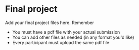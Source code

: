 * Final project

Add your final project files here. Remember
- You must have a pdf file with your actual submission
- You can add other files as needed (in any format you'd like)
- Every participant must upload the same pdf file
